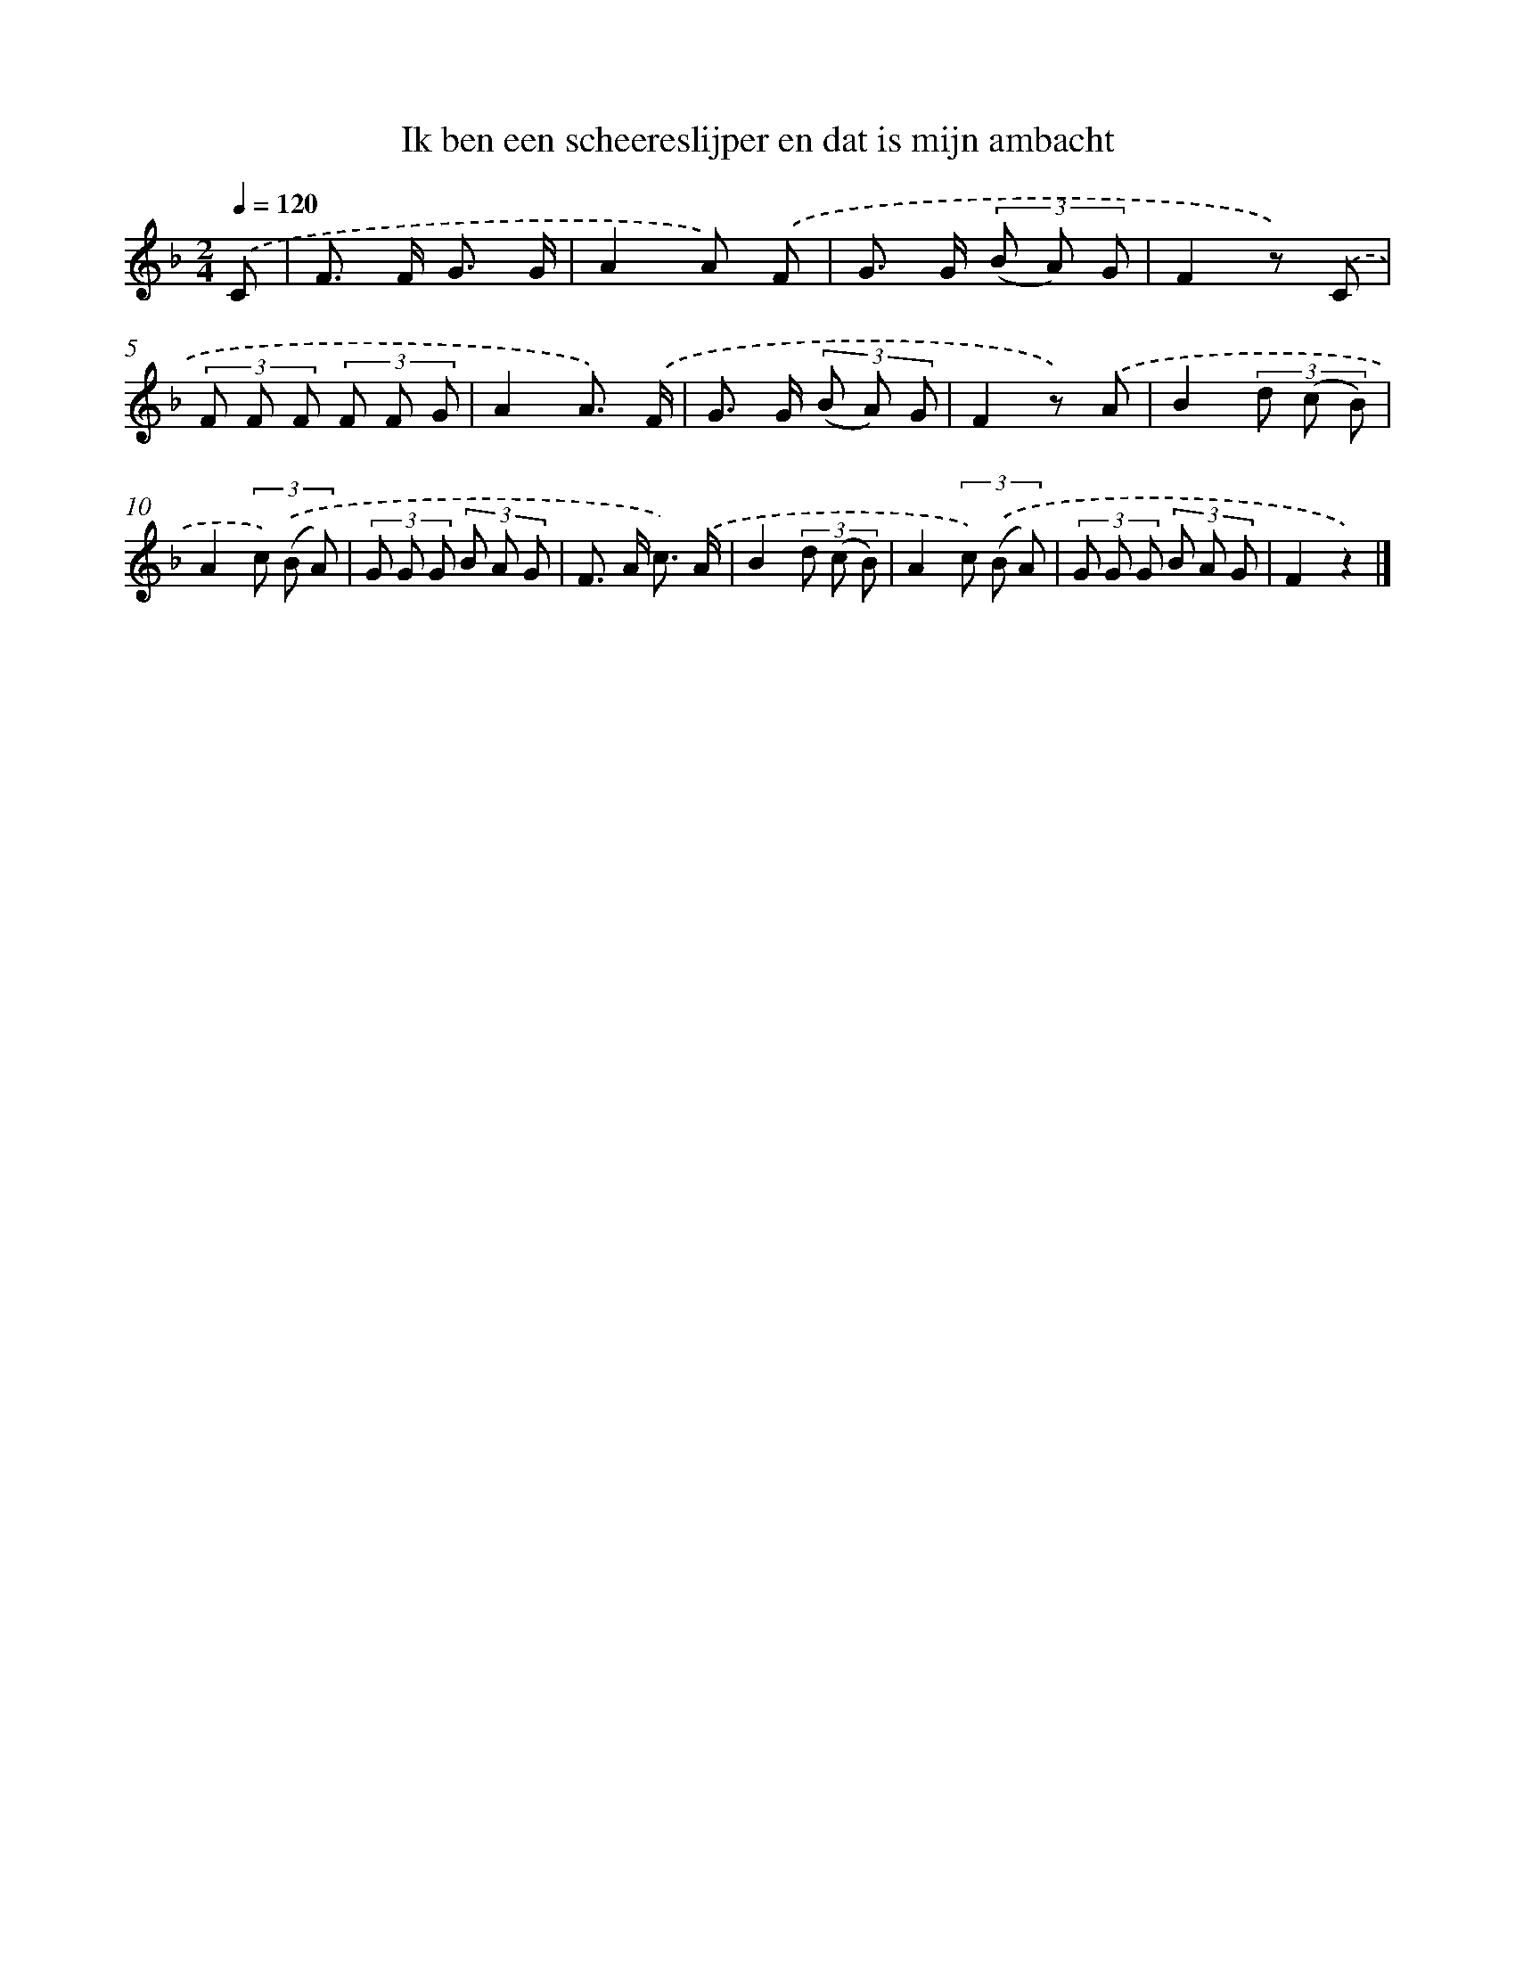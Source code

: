 X: 9761
T: Ik ben een scheereslijper en dat is mijn ambacht
%%abc-version 2.0
%%abcx-abcm2ps-target-version 5.9.1 (29 Sep 2008)
%%abc-creator hum2abc beta
%%abcx-conversion-date 2018/11/01 14:36:59
%%humdrum-veritas 2258622373
%%humdrum-veritas-data 3626260924
%%continueall 1
%%barnumbers 0
L: 1/8
M: 2/4
Q: 1/4=120
K: F clef=treble
.('C [I:setbarnb 1]|
F> F G3/ G/ |
A2A) .('F |
G> G (3(B A) G |
F2z) .('C |
(3F F F (3F F G |
A2A3/) .('F/ |
G> G (3(B A) G |
F2z) .('A |
B2(3d (c B) |
A2(3c) .('(B A) |
(3G G G (3B A G |
F> A c3/) .('A/ |
B2(3d (c B) |
A2(3c) .('(B A) |
(3G G G (3B A G |
F2z2) |]
